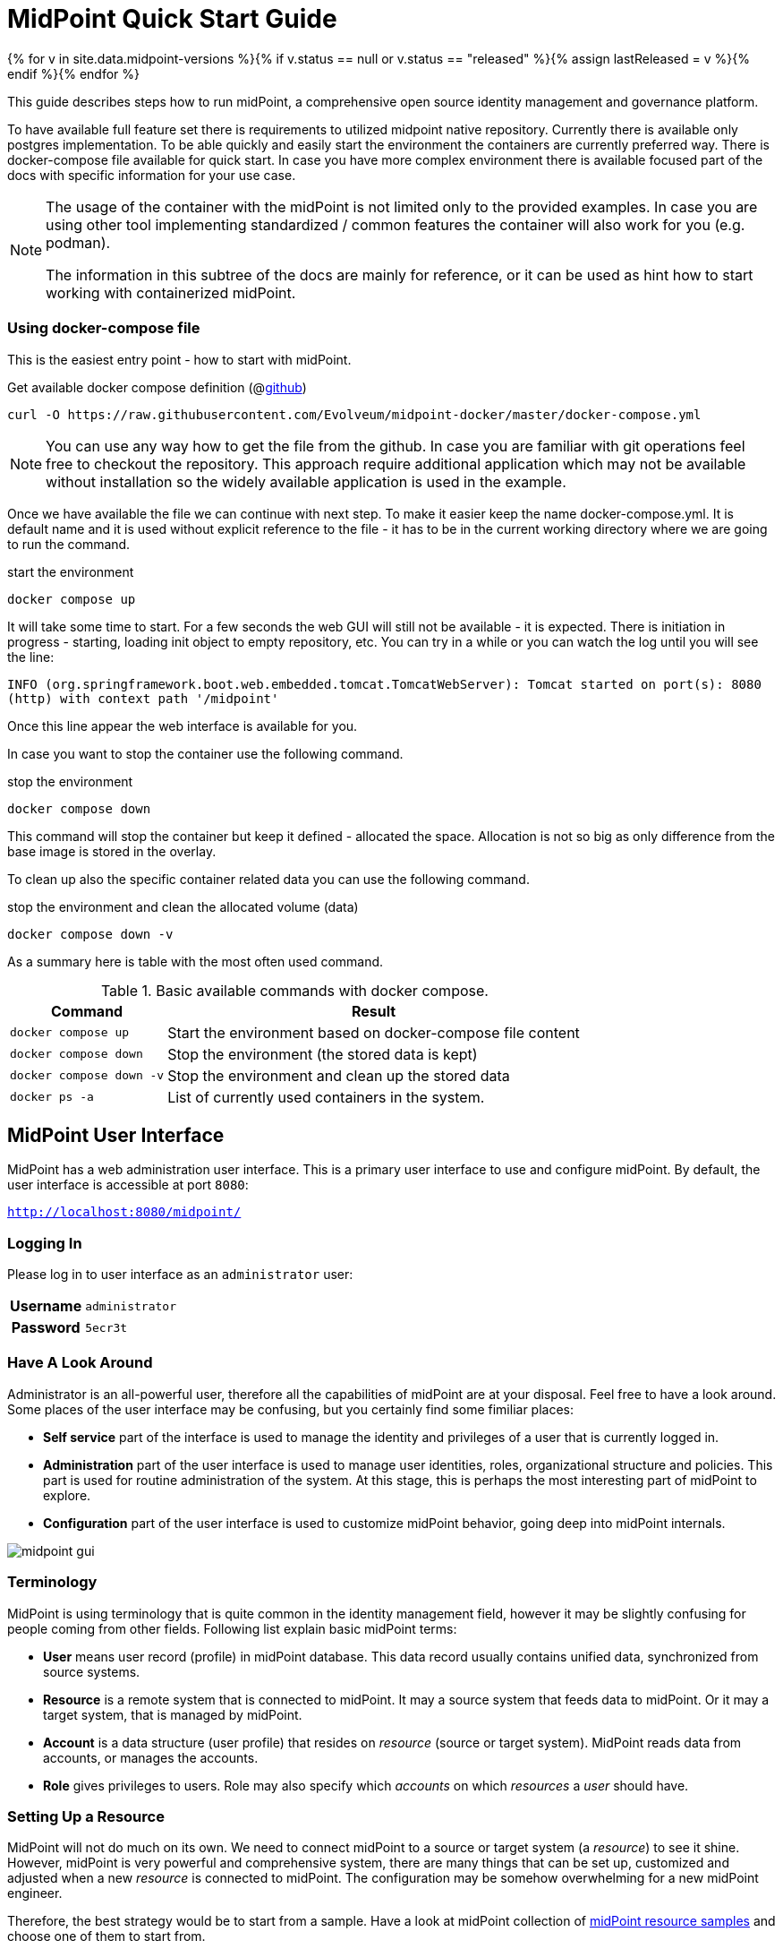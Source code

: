 = MidPoint Quick Start Guide
:page-nav-title: Quick Start Guide
:page-wiki-name: First Steps
:page-wiki-id: 655474
:page-wiki-metadata-create-user: semancik
:page-wiki-metadata-create-date: 2011-04-29T15:05:24.968+02:00
:page-wiki-metadata-modify-user: semancik
:page-wiki-metadata-modify-date: 2019-02-27T18:35:09.948+01:00
:page-display-order: 10
:page-liquid:
:page-toc: top
:experimental:
:page-upkeep-status: green

{% for v in site.data.midpoint-versions %}{% if v.status == null or v.status == "released" %}{% assign lastReleased = v %}{% endif %}{% endfor %}

This guide describes steps how to run midPoint, a comprehensive open source identity management and governance platform.

To have available full feature set there is requirements to utilized midpoint native repository.
Currently there is available only postgres implementation.
To be able quickly and easily start the environment the containers are currently preferred way.
There is docker-compose file available for quick start.
In case you have more complex environment there is available focused part of the docs with specific information for your use case.

[NOTE]
====
The usage of the container with the midPoint is not limited only to the provided examples.
In case you are using other tool implementing standardized / common features the container will also work for you (e.g. podman).

The information in this subtree of the docs are mainly for reference, or it can be used as hint how to start working with containerized midPoint.
====

=== Using docker-compose file

This is the easiest entry point - how to start with midPoint.

.Get available docker compose definition (@link:https://raw.githubusercontent.com/Evolveum/midpoint-docker/master/docker-compose.yml[github])
[source,bash]
----
curl -O https://raw.githubusercontent.com/Evolveum/midpoint-docker/master/docker-compose.yml
----

[NOTE]
====
You can use any way how to get the file from the github.
In case you are familiar with git operations feel free to checkout the repository.
This approach require additional application which may not be available without installation so the widely available application is used in the example.
====

Once we have available the file we can continue with next step.
To make it easier keep the name docker-compose.yml.
It is default name and it is used without explicit reference to the file - it has to be in the current working directory where we are going to run the command.

.start the environment
[source,bash]
----
docker compose up
----

It will take some time to start.
For a few seconds the web GUI will still not be available - it is expected.
There is initiation in progress - starting, loading init object to empty repository, etc.
You can try in a while or you can watch the log until you will see the line:

`INFO (org.springframework.boot.web.embedded.tomcat.TomcatWebServer): Tomcat started on port(s): 8080 (http) with context path '/midpoint'`

Once this line appear the web interface is available for you.

In case you want to stop the container use the following command.

.stop the environment
[source,bash]
----
docker compose down
----

This command will stop the container but keep it defined - allocated the space.
Allocation is not so big as only difference from the base image is stored in the overlay.

To clean up also the specific container related data you can use the following command.

.stop the environment and clean the allocated volume (data)
[source,bash]
----
docker compose down -v
----

As a summary here is table with the most often used command.

.Basic available commands with docker compose.
[%autowidth]
|====
| Command | Result

| `docker compose up`
| Start the environment based on docker-compose file content

| `docker compose down`
| Stop the environment (the stored data is kept)

| `docker compose down -v`
| Stop the environment and clean up the stored data

| `docker ps -a`
| List of currently used containers in the system.

|====


== MidPoint User Interface

MidPoint has a web administration user interface.
This is a primary user interface to use and configure midPoint.
By default, the user interface is accessible at port `8080`:

`http://localhost:8080/midpoint/`

=== Logging In

Please log in to user interface as an `administrator` user:

[%autowidth, cols="h,1"]
|====
| Username | `administrator`
| Password | `5ecr3t`
|====

=== Have A Look Around

Administrator is an all-powerful user, therefore all the capabilities of midPoint are at your disposal.
Feel free to have a look around.
Some places of the user interface may be confusing, but you certainly find some fimiliar places:

* *Self service* part of the interface is used to manage the identity and privileges of a user that is currently logged in.

* *Administration* part of the user interface is used to manage user identities, roles, organizational structure and policies.
This part is used for routine administration of the system.
At this stage, this is perhaps the most interesting part of midPoint to explore.

* *Configuration* part of the user interface is used to customize midPoint behavior, going deep into midPoint internals.

image::midpoint-gui.png[]

=== Terminology

MidPoint is using terminology that is quite common in the identity management field, however it may be slightly confusing for people coming from other fields.
Following list explain basic midPoint terms:

* *User* means user record (profile) in midPoint database.
This data record usually contains unified data, synchronized from source systems.

* *Resource* is a remote system that is connected to midPoint.
It may a source system that feeds data to midPoint.
Or it may a target system, that is managed by midPoint.

* *Account* is a data structure (user profile) that resides on _resource_ (source or target system).
MidPoint reads data from accounts, or manages the accounts.

* *Role* gives privileges to users.
Role may also specify which _accounts_ on which _resources_ a _user_ should have.

=== Setting Up a Resource

MidPoint will not do much on its own.
We need to connect midPoint to a source or target system (a _resource_) to see it shine.
However, midPoint is very powerful and comprehensive system, there are many things that can be set up, customized and adjusted when a new _resource_ is connected to midPoint.
The configuration may be somehow overwhelming for a new midPoint engineer.

Therefore, the best strategy would be to start from a sample.
Have a look at midPoint collection of https://github.com/Evolveum/midpoint-samples/tree/master/samples/resources[midPoint resource samples] and choose one of them to start from.

Navigate to menu:Import object[] in midPoint menu and import the sample.
Then navigate to menu:Resources[All resources] to see your brand new resource in action.
Click on the resource name brings you to resource details, where you can test connection to the resource.
The tabs can be used to explore content of the resource.
Just make sure you click on the btn:[Resource] button (Search in:) to see live data.

== Next Steps

MidPoint is a very rich system.
It is in fact a platform, that can be customized to serve diverse environments.
It will take some time to get an understanding how midPoint works.
However, any time invested in learning midPoint will be paid back many times over.

There are three great ways how to start learning about midPoint:

*  *xref:/midpoint/methodology/first-steps/[First Steps]* methodology also in https://www.youtube.com/watch?v=suo775ym_PE[First Steps Methodology Webinar] video, feel free to watch the recording to familiarize yourself with the approach and see live demonstration.

video::suo775ym_PE[youtube,title="First Steps Methodology Webinar Video",width="852",height="480"]

* *Video tutorials* on https://www.youtube.com/channel/UCSDs8qBlv7MgRKRLu1rU_FQ[Evolveum YouTube channel].
There is a series of tutorials that is based on the book.
There are also other videos explaining various details of midPoint configuration and deployment.

*TODO
** spojit first steps & ref to video
* youtube channel - explicitly list "recommended"

* *xref:/book/[MidPoint Book]* provides a general introduction to identity management, it explains how midPoint works, it provides examples, ideas and tips for midPoint configuration, deployment and use.
This is _the_ book to learn about midPoint.
It is freely available for on-line reading and download.

* *https://evolveum.com/services/training-and-certification/[Trainings]* organized by Evolveum.
These are usually remote, instructor-lead trainings designed by midPoint authors.

There are also additional sources of information, that are usually suitable for engineers with some experience:

* *xref:/[docs.evolveum.com]*: This entire site is dedicated to documentation.
It is more than worth exploring the content.

* *xref:/community/mailing-lists/[MidPoint mailing lists]* are a great place to discuss midPoint.

* *xref:/talks/[Conference talks]* and workshop recordings are a good resource for people that like to sit back and listen.

== MidPoint Repository

MidPoint is using embedded H2 database by default to store its data.
Even this embedded database is still available it is not currently offering full feature set.
Recently added features are available only in case you are running midPoint with native repository.
It is not supported for any pre-production and production use.
PostgreSQL database has to be used for any serious midPoint deployment.
Please see xref:/midpoint/reference/repository/native-postgresql/usage/[native PostgreSQL repository page] for installation details.

== Frequently Asked Questions

=== MidPoint won't start

Q: MidPoint won't start, I cannot access the `8080` port.

A: MidPoint is a substantial software system.
It usually takes 2-3 minutes for midPoint to start up.
You can monitor the progress of midPoint startup by looking at midPoint logs.

=== Something went wrong ...

Q: Something went wrong, I have no idea what is going on.

A: The best start to midPoint diagnostics is to have a look at midPoint logs.

In case of package-based deployment the log is located in `var/log/midpoint.log` (e.g. `/opt/midpoint/var/log/midpoint.log`).

When using a docker image, the standard docker logging mechanism is used: `docker logs midpoint`.

=== My first resource won't work

Q: My first resource won't work, there are connection errors, I can see no data, nothing works.

A: Have a look at the error message.
You can expand the error message to get more details about the problem.
However, please keep in mind that connecting new system to midPoint may be tricky.
There are nice systems that use standard protocols and provide good error messages.
However, many systems are not very nice.
They deviate from standards, require exotic configuration and return cryptic error messages.
It the resource does not work on the first try, it is usually helpful to learn more about midPoint and its workings.
Have a look at the xref:/book/[midPoint book], or check out the videos on https://www.youtube.com/channel/UCSDs8qBlv7MgRKRLu1rU_FQ[Evolveum YouTube channel].
That can help you to figure out the correct configuration to get your system connected.

=== Something else

Please check out xref:/faq/[MidPoint FAQs].